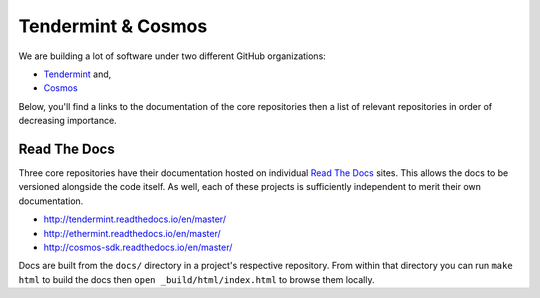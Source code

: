 Tendermint & Cosmos
===================

We are building a lot of software under two different GitHub organizations:

- `Tendermint <https://github.com/tendermint>`__ and,
- `Cosmos <https://github.com/cosmos>`__

Below, you'll find a links to the documentation of the core repositories then a list of relevant repositories in order of decreasing importance.

Read The Docs
-------------

Three core repositories have their documentation hosted on individual `Read The Docs <https://readthedocs.org/>`__ sites. This allows the docs to be versioned alongside the code itself. As well, each of these projects is sufficiently independent to merit their own documentation.

- http://tendermint.readthedocs.io/en/master/
- http://ethermint.readthedocs.io/en/master/
- http://cosmos-sdk.readthedocs.io/en/master/

Docs are built from the ``docs/`` directory in a project's respective repository. From within that directory you can run ``make html`` to build the docs then ``open _build/html/index.html`` to browse them locally.

